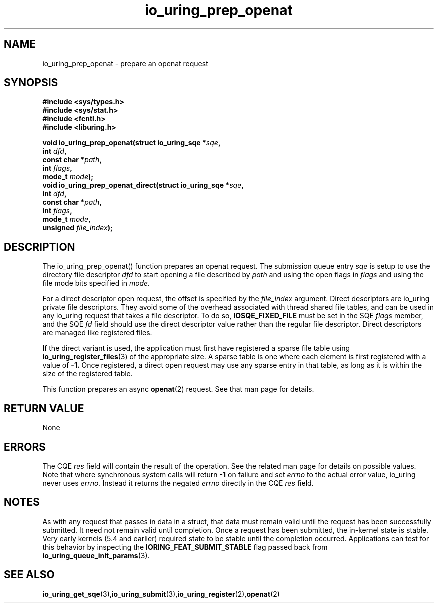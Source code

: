 .\" Copyright (C) 2022 Jens Axboe <axboe@kernel.dk>
.\"
.\" SPDX-License-Identifier: LGPL-2.0-or-later
.\"
.TH io_uring_prep_openat 3 "March 13, 2022" "liburing-2.2" "liburing Manual"
.SH NAME
io_uring_prep_openat  - prepare an openat request
.fi
.SH SYNOPSIS
.nf
.BR "#include <sys/types.h>"
.BR "#include <sys/stat.h>"
.BR "#include <fcntl.h>"
.BR "#include <liburing.h>"
.PP
.BI "void io_uring_prep_openat(struct io_uring_sqe *" sqe ","
.BI "                          int " dfd ","
.BI "                          const char *" path ","
.BI "                          int " flags ","
.BI "                          mode_t " mode ");"
.BI "
.BI "void io_uring_prep_openat_direct(struct io_uring_sqe *" sqe ","
.BI "                                 int " dfd ","
.BI "                                 const char *" path ","
.BI "                                 int " flags ","
.BI "                                 mode_t " mode ","
.BI "                                 unsigned " file_index ");"
.PP
.SH DESCRIPTION
.PP
The io_uring_prep_openat() function prepares an openat request. The submission
queue entry
.I sqe
is setup to use the directory file descriptor
.I dfd
to start opening a file described by
.I path
and using the open flags in
.I flags
and using the file mode bits specified in
.I mode.

For a direct descriptor open request, the offset is specified by the
.I file_index
argument. Direct descriptors are io_uring private file descriptors. They
avoid some of the overhead associated with thread shared file tables, and
can be used in any io_uring request that takes a file descriptor. To do so,
.B IOSQE_FIXED_FILE
must be set in the SQE
.I flags
member, and the SQE
.I fd
field should use the direct descriptor value rather than the regular file
descriptor. Direct descriptors are managed like registered files.

If the direct variant is used, the application must first have registered
a sparse file table using
.BR io_uring_register_files (3)
of the appropriate size. A sparse table is one where each element is first
registered with a value of
.B -1.
Once registered, a direct open request may use any sparse entry in that
table, as long as it is within the size of the registered table.

This function prepares an async
.BR openat (2)
request. See that man page for details.

.SH RETURN VALUE
None
.SH ERRORS
The CQE
.I res
field will contain the result of the operation. See the related man page for
details on possible values. Note that where synchronous system calls will return
.B -1
on failure and set
.I errno
to the actual error value, io_uring never uses
.I errno.
Instead it returns the negated
.I errno
directly in the CQE
.I res
field.
.SH NOTES
As with any request that passes in data in a struct, that data must remain
valid until the request has been successfully submitted. It need not remain
valid until completion. Once a request has been submitted, the in-kernel
state is stable. Very early kernels (5.4 and earlier) required state to be
stable until the completion occurred. Applications can test for this
behavior by inspecting the
.B IORING_FEAT_SUBMIT_STABLE
flag passed back from
.BR io_uring_queue_init_params (3).
.SH SEE ALSO
.BR io_uring_get_sqe (3), io_uring_submit (3), io_uring_register (2), openat (2)
